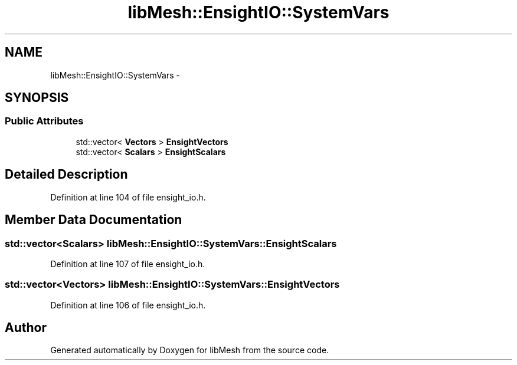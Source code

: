 .TH "libMesh::EnsightIO::SystemVars" 3 "Tue May 6 2014" "libMesh" \" -*- nroff -*-
.ad l
.nh
.SH NAME
libMesh::EnsightIO::SystemVars \- 
.SH SYNOPSIS
.br
.PP
.SS "Public Attributes"

.in +1c
.ti -1c
.RI "std::vector< \fBVectors\fP > \fBEnsightVectors\fP"
.br
.ti -1c
.RI "std::vector< \fBScalars\fP > \fBEnsightScalars\fP"
.br
.in -1c
.SH "Detailed Description"
.PP 
Definition at line 104 of file ensight_io\&.h\&.
.SH "Member Data Documentation"
.PP 
.SS "std::vector<\fBScalars\fP> libMesh::EnsightIO::SystemVars::EnsightScalars"

.PP
Definition at line 107 of file ensight_io\&.h\&.
.SS "std::vector<\fBVectors\fP> libMesh::EnsightIO::SystemVars::EnsightVectors"

.PP
Definition at line 106 of file ensight_io\&.h\&.

.SH "Author"
.PP 
Generated automatically by Doxygen for libMesh from the source code\&.
